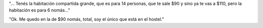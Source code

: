 .. title: La habitación compartida
.. slug: la-habitacion-compartida
.. date: 2014-06-26 22:57:32 UTC-03:00
.. tags: argentina en python, san luis, viaje
.. link: 
.. description: 
.. type: text

"... Tenés la habitación compartida grande, que es para 14 personas, que
te sale $90 y sino ya te vas a $110, pero la habitación es para 6
nomás..."

"Ok. Me quedo en la de $90 nomás, total, soy el único que está en el
hostel."

